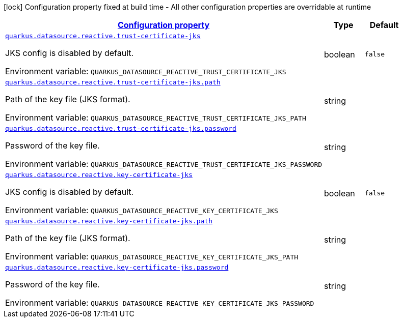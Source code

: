 
:summaryTableId: quarkus-vertx-core-config-group-config-jks-configuration
[.configuration-legend]
icon:lock[title=Fixed at build time] Configuration property fixed at build time - All other configuration properties are overridable at runtime
[.configuration-reference, cols="80,.^10,.^10"]
|===

h|[[quarkus-vertx-core-config-group-config-jks-configuration_configuration]]link:#quarkus-vertx-core-config-group-config-jks-configuration_configuration[Configuration property]

h|Type
h|Default

a| [[quarkus-vertx-core-config-group-config-jks-configuration_quarkus.datasource.reactive.trust-certificate-jks]]`link:#quarkus-vertx-core-config-group-config-jks-configuration_quarkus.datasource.reactive.trust-certificate-jks[quarkus.datasource.reactive.trust-certificate-jks]`

[.description]
--
JKS config is disabled by default.

Environment variable: `+++QUARKUS_DATASOURCE_REACTIVE_TRUST_CERTIFICATE_JKS+++`
--|boolean 
|`false`


a| [[quarkus-vertx-core-config-group-config-jks-configuration_quarkus.datasource.reactive.trust-certificate-jks.path]]`link:#quarkus-vertx-core-config-group-config-jks-configuration_quarkus.datasource.reactive.trust-certificate-jks.path[quarkus.datasource.reactive.trust-certificate-jks.path]`

[.description]
--
Path of the key file (JKS format).

Environment variable: `+++QUARKUS_DATASOURCE_REACTIVE_TRUST_CERTIFICATE_JKS_PATH+++`
--|string 
|


a| [[quarkus-vertx-core-config-group-config-jks-configuration_quarkus.datasource.reactive.trust-certificate-jks.password]]`link:#quarkus-vertx-core-config-group-config-jks-configuration_quarkus.datasource.reactive.trust-certificate-jks.password[quarkus.datasource.reactive.trust-certificate-jks.password]`

[.description]
--
Password of the key file.

Environment variable: `+++QUARKUS_DATASOURCE_REACTIVE_TRUST_CERTIFICATE_JKS_PASSWORD+++`
--|string 
|


a| [[quarkus-vertx-core-config-group-config-jks-configuration_quarkus.datasource.reactive.key-certificate-jks]]`link:#quarkus-vertx-core-config-group-config-jks-configuration_quarkus.datasource.reactive.key-certificate-jks[quarkus.datasource.reactive.key-certificate-jks]`

[.description]
--
JKS config is disabled by default.

Environment variable: `+++QUARKUS_DATASOURCE_REACTIVE_KEY_CERTIFICATE_JKS+++`
--|boolean 
|`false`


a| [[quarkus-vertx-core-config-group-config-jks-configuration_quarkus.datasource.reactive.key-certificate-jks.path]]`link:#quarkus-vertx-core-config-group-config-jks-configuration_quarkus.datasource.reactive.key-certificate-jks.path[quarkus.datasource.reactive.key-certificate-jks.path]`

[.description]
--
Path of the key file (JKS format).

Environment variable: `+++QUARKUS_DATASOURCE_REACTIVE_KEY_CERTIFICATE_JKS_PATH+++`
--|string 
|


a| [[quarkus-vertx-core-config-group-config-jks-configuration_quarkus.datasource.reactive.key-certificate-jks.password]]`link:#quarkus-vertx-core-config-group-config-jks-configuration_quarkus.datasource.reactive.key-certificate-jks.password[quarkus.datasource.reactive.key-certificate-jks.password]`

[.description]
--
Password of the key file.

Environment variable: `+++QUARKUS_DATASOURCE_REACTIVE_KEY_CERTIFICATE_JKS_PASSWORD+++`
--|string 
|

|===